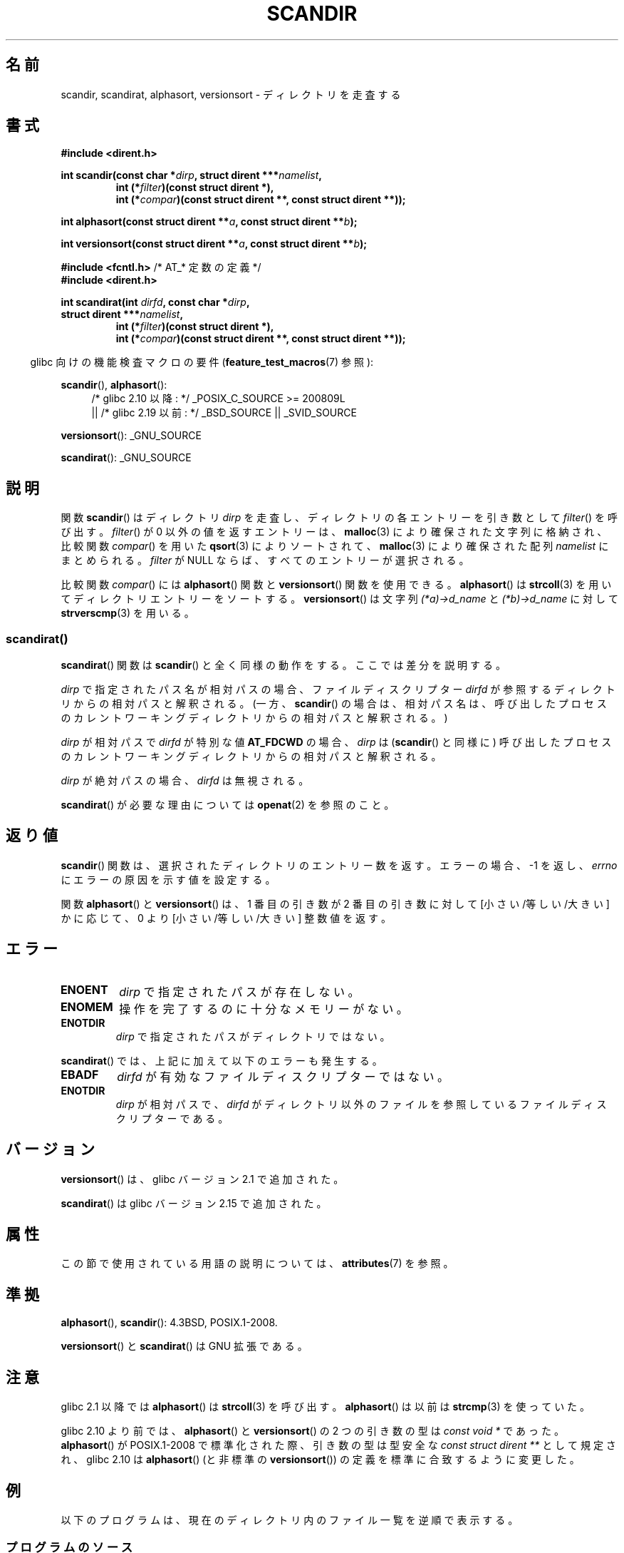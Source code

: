 .\" Copyright (C) 1993 David Metcalfe (david@prism.demon.co.uk)
.\"
.\" %%%LICENSE_START(VERBATIM)
.\" Permission is granted to make and distribute verbatim copies of this
.\" manual provided the copyright notice and this permission notice are
.\" preserved on all copies.
.\"
.\" Permission is granted to copy and distribute modified versions of this
.\" manual under the conditions for verbatim copying, provided that the
.\" entire resulting derived work is distributed under the terms of a
.\" permission notice identical to this one.
.\"
.\" Since the Linux kernel and libraries are constantly changing, this
.\" manual page may be incorrect or out-of-date.  The author(s) assume no
.\" responsibility for errors or omissions, or for damages resulting from
.\" the use of the information contained herein.  The author(s) may not
.\" have taken the same level of care in the production of this manual,
.\" which is licensed free of charge, as they might when working
.\" professionally.
.\"
.\" Formatted or processed versions of this manual, if unaccompanied by
.\" the source, must acknowledge the copyright and authors of this work.
.\" %%%LICENSE_END
.\"
.\" References consulted:
.\"     Linux libc source code
.\"     Lewine's _POSIX Programmer's Guide_ (O'Reilly & Associates, 1991)
.\"     386BSD man pages
.\" Modified Sat Jul 24 18:26:16 1993 by Rik Faith (faith@cs.unc.edu)
.\" Modified Thu Apr 11 17:11:33 1996 by Andries Brouwer (aeb@cwi.nl):
.\"     Corrected type of compar routines, as suggested by
.\"     Miguel Barreiro (enano@avalon.yaix.es).  Added example.
.\" Modified Sun Sep 24 20:15:46 2000 by aeb, following Petter Reinholdtsen.
.\" Modified 2001-12-26 by aeb, following Joey. Added versionsort.
.\"
.\" The pieces on scandirat(3) were copyright and licensed as follows.
.\"
.\" Copyright (c) 2012, Mark R. Bannister <cambridge@users.sourceforge.net>
.\"        based on text in mkfifoat.3 Copyright (c) 2006, Michael Kerrisk
.\"
.\" %%%LICENSE_START(GPLv2+_DOC_FULL)
.\" This is free documentation; you can redistribute it and/or
.\" modify it under the terms of the GNU General Public License as
.\" published by the Free Software Foundation; either version 2 of
.\" the License, or (at your option) any later version.
.\"
.\" The GNU General Public License's references to "object code"
.\" and "executables" are to be interpreted as the output of any
.\" document formatting or typesetting system, including
.\" intermediate and printed output.
.\"
.\" This manual is distributed in the hope that it will be useful,
.\" but WITHOUT ANY WARRANTY; without even the implied warranty of
.\" MERCHANTABILITY or FITNESS FOR A PARTICULAR PURPOSE.  See the
.\" GNU General Public License for more details.
.\"
.\" You should have received a copy of the GNU General Public
.\" License along with this manual; if not, see
.\" <http://www.gnu.org/licenses/>.
.\" %%%LICENSE_END
.\"
.\"*******************************************************************
.\"
.\" This file was generated with po4a. Translate the source file.
.\"
.\"*******************************************************************
.\"
.\" Japanese Version Copyright (c) 1998 Hiroaki Nagoya all rights reserved.
.\" Translated Thu May 28 1998 by Hiroaki Nagoya <nagoya@is.titech.ac.jp>
.\" Updated & Modified Sat Jan 19 18:22:21 JST 2002
.\"         by Yuichi SATO <ysato@h4.dion.ne.jp>
.\" Updated & Modified Sun Jan 16 08:12:04 JST 2005
.\"         by Yuichi SATO <ysato444@yahoo.co.jp>
.\"
.TH SCANDIR 3 2020\-06\-09 GNU "Linux Programmer's Manual"
.SH 名前
scandir, scandirat, alphasort, versionsort \- ディレクトリを走査する
.SH 書式
.nf
\fB#include <dirent.h>\fP
.PP
\fBint scandir(const char *\fP\fIdirp\fP\fB, struct dirent ***\fP\fInamelist\fP\fB,\fP
.RS
\fBint (*\fP\fIfilter\fP\fB)(const struct dirent *),\fP
\fBint (*\fP\fIcompar\fP\fB)(const struct dirent **, const struct dirent **));\fP
.RE
.PP
\fBint alphasort(const struct dirent **\fP\fIa\fP\fB, const struct dirent **\fP\fIb\fP\fB);\fP
.PP
\fBint versionsort(const struct dirent **\fP\fIa\fP\fB, const struct dirent **\fP\fIb\fP\fB);\fP

\fB#include <fcntl.h>\fP          /* AT_* 定数の定義 */
\fB#include <dirent.h>\fP
.PP
\fBint scandirat(int \fP\fIdirfd\fP\fB, const char *\fP\fIdirp\fP\fB,\fP
\fBstruct dirent ***\fP\fInamelist\fP\fB,\fP
.RS
\fBint (*\fP\fIfilter\fP\fB)(const struct dirent *),\fP
\fBint (*\fP\fIcompar\fP\fB)(const struct dirent **, const struct dirent **));\fP
.RE
.fi
.PP
.RS -4
glibc 向けの機能検査マクロの要件 (\fBfeature_test_macros\fP(7)  参照):
.RE
.PP
\fBscandir\fP(), \fBalphasort\fP():
.br
.RS 4
.PD 0
.ad b
/* glibc 2.10 以降: */ _POSIX_C_SOURCE\ >=\ 200809L
    || /* glibc 2.19 以前: */ _BSD_SOURCE || _SVID_SOURCE
.PD
.RE
.PP
\fBversionsort\fP(): _GNU_SOURCE
.PP
\fBscandirat\fP(): _GNU_SOURCE
.SH 説明
関数 \fBscandir\fP() はディレクトリ \fIdirp\fP を走査し、 ディレクトリの各エントリーを引き数として \fIfilter\fP()
を呼び出す。 \fIfilter\fP() が 0 以外の値を返すエントリーは、 \fBmalloc\fP(3) により確保された文字列に格納され、比較関数
\fIcompar\fP() を用いた \fBqsort\fP(3) によりソートされて、 \fBmalloc\fP(3) により確保された配列 \fInamelist\fP
にまとめられる。 \fIfilter\fP が NULL ならば、すべてのエントリーが選択される。
.PP
比較関数 \fIcompar\fP() には \fBalphasort\fP() 関数と \fBversionsort\fP() 関数を使用できる。
\fBalphasort\fP() は \fBstrcoll\fP(3) を用いてディレクトリエントリーをソートする。 \fBversionsort\fP() は文字列
\fI(*a)\->d_name\fP と \fI(*b)\->d_name\fP に対して \fBstrverscmp\fP(3) を用いる。
.SS scandirat()
\fBscandirat\fP() 関数は \fBscandir\fP() と全く同様の動作をする。ここでは差分を説明する。
.PP
\fIdirp\fP で指定されたパス名が相対パスの場合、ファイルディスクリプター \fIdirfd\fP が参照するディレクトリからの相対パスと解釈される。
(一方、\fBscandir\fP() の場合は、相対パス名は、呼び出したプロセスのカレントワーキングディレクトリからの相対パスと解釈される。)
.PP
\fIdirp\fP が相対パスで \fIdirfd\fP が特別な値 \fBAT_FDCWD\fP の場合、 \fIdirp\fP は (\fBscandir\fP() と同様に)
呼び出したプロセスのカレントワーキングディレクトリからの相対パスと解釈される。
.PP
\fIdirp\fP が絶対パスの場合、\fIdirfd\fP は無視される。
.PP
\fBscandirat\fP() が必要な理由については \fBopenat\fP(2) を参照のこと。
.SH 返り値
\fBscandir\fP() 関数は、選択されたディレクトリのエントリー数を返す。 エラーの場合、 \-1 を返し、 \fIerrno\fP
にエラーの原因を示す値を設定する。
.PP
関数 \fBalphasort\fP() と \fBversionsort\fP() は、 1 番目の引き数が 2 番目の引き数に対して [小さい/等しい/大きい]
かに応じて、 0 より [小さい/等しい/大きい] 整数値を返す。
.SH エラー
.TP 
\fBENOENT\fP
\fIdirp\fP で指定されたパスが存在しない。
.TP 
\fBENOMEM\fP
操作を完了するのに十分なメモリーがない。
.TP 
\fBENOTDIR\fP
\fIdirp\fP で指定されたパスがディレクトリではない。
.PP
\fBscandirat\fP() では、上記に加えて以下のエラーも発生する。
.TP 
\fBEBADF\fP
\fIdirfd\fP が有効なファイルディスクリプターではない。
.TP 
\fBENOTDIR\fP
\fIdirp\fP が相対パスで、\fIdirfd\fP がディレクトリ以外のファイルを参照しているファイルディスクリプターである。
.SH バージョン
\fBversionsort\fP() は、glibc バージョン 2.1 で追加された。
.PP
\fBscandirat\fP() は glibc バージョン 2.15 で追加された。
.SH 属性
この節で使用されている用語の説明については、 \fBattributes\fP(7) を参照。
.TS
allbox;
lbw26 lb lb
l l l.
インターフェース	属性	値
T{
\fBscandir\fP(),
\fBscandirat\fP()
T}	Thread safety	MT\-Safe
T{
\fBalphasort\fP(),
\fBversionsort\fP()
T}	Thread safety	MT\-Safe locale
.TE
.sp 1
.SH 準拠
\fBalphasort\fP(), \fBscandir\fP(): 4.3BSD, POSIX.1\-2008.
.PP
.\" .LP
.\" The functions
.\" .BR scandir ()
.\" and
.\" .BR alphasort ()
.\" are from 4.3BSD, and have been available under Linux since libc4.
.\" Libc4 and libc5 use the more precise prototype
.\" .sp
.\" .nf
.\"    int alphasort(const struct dirent ** a,
.\"                  const struct dirent **b);
.\" .fi
.\" .sp
.\" but glibc 2.0 returns to the imprecise BSD prototype.
\fBversionsort\fP() と \fBscandirat\fP() は GNU 拡張である。
.SH 注意
glibc 2.1 以降では \fBalphasort\fP()  は \fBstrcoll\fP(3)  を呼び出す。 \fBalphasort\fP()  は以前は
\fBstrcmp\fP(3)  を使っていた。
.PP
glibc 2.10 より前では、 \fBalphasort\fP() と \fBversionsort\fP() の 2 つの引き数の型は \fIconst
void\ *\fP であった。 \fBalphasort\fP() が POSIX.1\-2008 で標準化された際、引き数の型は型安全な \fIconst
struct dirent\ **\fP として規定され、 glibc 2.10 は \fBalphasort\fP() (と非標準の
\fBversionsort\fP()) の定義を標準に合致するように変更した。
.SH 例
.\"
以下のプログラムは、現在のディレクトリ内のファイル一覧を逆順で表示する。
.SS プログラムのソース
\&
.EX
#define _DEFAULT_SOURCE
#include <dirent.h>
#include <stdio.h>
#include <stdlib.h>

int
main(void)
{
    struct dirent **namelist;
    int n;

    n = scandir(".", &namelist, NULL, alphasort);
    if (n == \-1) {
        perror("scandir");
        exit(EXIT_FAILURE);
    }

    while (n\-\-) {
        printf("%s\en", namelist[n]\->d_name);
        free(namelist[n]);
    }
    free(namelist);

    exit(EXIT_SUCCESS);
}
.EE
.SH 関連項目
\fBclosedir\fP(3), \fBfnmatch\fP(3), \fBopendir\fP(3), \fBreaddir\fP(3),
\fBrewinddir\fP(3), \fBseekdir\fP(3), \fBstrcmp\fP(3), \fBstrcoll\fP(3),
\fBstrverscmp\fP(3), \fBtelldir\fP(3)
.SH この文書について
この man ページは Linux \fIman\-pages\fP プロジェクトのリリース 5.10 の一部である。プロジェクトの説明とバグ報告に関する情報は
\%https://www.kernel.org/doc/man\-pages/ に書かれている。
